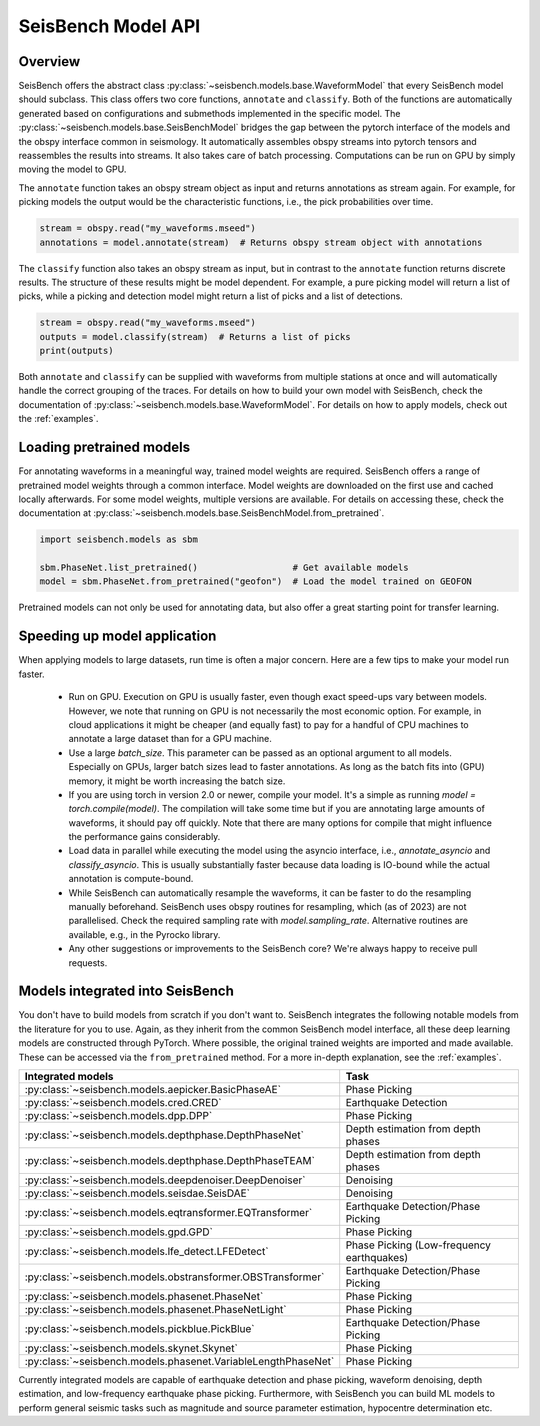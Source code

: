.. _models:

SeisBench Model API
===================

Overview
-------------------------

SeisBench offers the abstract class :py:class:`~seisbench.models.base.WaveformModel` that every SeisBench model should subclass.
This class offers two core functions, ``annotate`` and ``classify``.
Both of the functions are automatically generated based on configurations and submethods implemented in the specific model.
The :py:class:`~seisbench.models.base.SeisBenchModel` bridges the gap between the pytorch interface of the models and the obspy interface common in seismology.
It automatically assembles obspy streams into pytorch tensors and reassembles the results into streams.
It also takes care of batch processing.
Computations can be run on GPU by simply moving the model to GPU.

The ``annotate`` function takes an obspy stream object as input and returns annotations as stream again.
For example, for picking models the output would be the characteristic functions, i.e., the pick probabilities over time.

.. code-block:: python

    stream = obspy.read("my_waveforms.mseed")
    annotations = model.annotate(stream)  # Returns obspy stream object with annotations

The ``classify`` function also takes an obspy stream as input, but in contrast to the ``annotate`` function returns discrete results.
The structure of these results might be model dependent.
For example, a pure picking model will return a list of picks, while a picking and detection model might return a list of picks and a list of detections.

.. code-block:: python

    stream = obspy.read("my_waveforms.mseed")
    outputs = model.classify(stream)  # Returns a list of picks
    print(outputs)

Both ``annotate`` and ``classify`` can be supplied with waveforms from multiple stations at once and will automatically handle the correct grouping of the traces.
For details on how to build your own model with SeisBench, check the documentation of :py:class:`~seisbench.models.base.WaveformModel`.
For details on how to apply models, check out the :ref:`examples`.

Loading pretrained models
-------------------------
For annotating waveforms in a meaningful way, trained model weights are required.
SeisBench offers a range of pretrained model weights through a common interface.
Model weights are downloaded on the first use and cached locally afterwards.
For some model weights, multiple versions are available.
For details on accessing these, check the documentation at :py:class:`~seisbench.models.base.SeisBenchModel.from_pretrained`.

.. code-block:: python

    import seisbench.models as sbm

    sbm.PhaseNet.list_pretrained()                  # Get available models
    model = sbm.PhaseNet.from_pretrained("geofon")  # Load the model trained on GEOFON

Pretrained models can not only be used for annotating data, but also offer a great starting point for transfer learning.

Speeding up model application
-----------------------------

When applying models to large datasets, run time is often a major concern.
Here are a few tips to make your model run faster.

 - Run on GPU. Execution on GPU is usually faster, even though exact speed-ups vary between models. However, we note
   that running on GPU is not necessarily the most economic option. For example, in cloud applications it might be
   cheaper (and equally fast) to pay for a handful of CPU machines to annotate a large dataset than for a GPU machine.
 - Use a large `batch_size`. This parameter can be passed as an optional argument to all models.
   Especially on GPUs, larger batch sizes lead to faster annotations. As long as the batch fits into (GPU) memory,
   it might be worth increasing the batch size.
 - If you are using torch in version 2.0 or newer, compile your model. It's a simple as running `model = torch.compile(model)`.
   The compilation will take some time but if you are annotating large amounts of waveforms, it should pay off quickly.
   Note that there are many options for compile that might influence the performance gains considerably.
 - Load data in parallel while executing the model using the asyncio interface, i.e., `annotate_asyncio` and `classify_asyncio`.
   This is usually substantially faster because data loading is IO-bound while the actual annotation is compute-bound.
 - While SeisBench can automatically resample the waveforms, it can be faster to do the resampling manually beforehand.
   SeisBench uses obspy routines for resampling, which (as of 2023) are not parallelised. Check the required sampling
   rate with `model.sampling_rate`. Alternative routines are available, e.g., in the Pyrocko library.
 - Any other suggestions or improvements to the SeisBench core? We're always happy to receive pull requests.

Models integrated into SeisBench
--------------------------------

You don't have to build models from scratch if you don't want to. SeisBench integrates the following notable models from the literature
for you to use. Again, as they inherit from the common SeisBench model interface, all these deep learning models are constructed through
PyTorch. Where possible, the original trained weights are imported and made available. These can be accessed via the ``from_pretrained``
method. For a more in-depth explanation, see the :ref:`examples`.

+--------------------------------------------------------------+-------------------------------------------+
| Integrated models                                            | Task                                      |
+==============================================================+===========================================+
| :py:class:`~seisbench.models.aepicker.BasicPhaseAE`          | Phase Picking                             |
+--------------------------------------------------------------+-------------------------------------------+
| :py:class:`~seisbench.models.cred.CRED`                      | Earthquake Detection                      |
+--------------------------------------------------------------+-------------------------------------------+
| :py:class:`~seisbench.models.dpp.DPP`                        | Phase Picking                             |
+--------------------------------------------------------------+-------------------------------------------+
| :py:class:`~seisbench.models.depthphase.DepthPhaseNet`       | Depth estimation from depth phases        |
+--------------------------------------------------------------+-------------------------------------------+
| :py:class:`~seisbench.models.depthphase.DepthPhaseTEAM`      | Depth estimation from depth phases        |
+--------------------------------------------------------------+-------------------------------------------+
| :py:class:`~seisbench.models.deepdenoiser.DeepDenoiser`      | Denoising                                 |
+--------------------------------------------------------------+-------------------------------------------+
| :py:class:`~seisbench.models.seisdae.SeisDAE`                | Denoising                                 |
+--------------------------------------------------------------+-------------------------------------------+
| :py:class:`~seisbench.models.eqtransformer.EQTransformer`    | Earthquake Detection/Phase Picking        |
+--------------------------------------------------------------+-------------------------------------------+
| :py:class:`~seisbench.models.gpd.GPD`                        | Phase Picking                             |
+--------------------------------------------------------------+-------------------------------------------+
| :py:class:`~seisbench.models.lfe_detect.LFEDetect`           | Phase Picking (Low-frequency earthquakes) |
+--------------------------------------------------------------+-------------------------------------------+
| :py:class:`~seisbench.models.obstransformer.OBSTransformer`  | Earthquake Detection/Phase Picking        |
+--------------------------------------------------------------+-------------------------------------------+
| :py:class:`~seisbench.models.phasenet.PhaseNet`              | Phase Picking                             |
+--------------------------------------------------------------+-------------------------------------------+
| :py:class:`~seisbench.models.phasenet.PhaseNetLight`         | Phase Picking                             |
+--------------------------------------------------------------+-------------------------------------------+
| :py:class:`~seisbench.models.pickblue.PickBlue`              | Earthquake Detection/Phase Picking        |
+--------------------------------------------------------------+-------------------------------------------+
| :py:class:`~seisbench.models.skynet.Skynet`                  | Phase Picking                             |
+--------------------------------------------------------------+-------------------------------------------+
| :py:class:`~seisbench.models.phasenet.VariableLengthPhaseNet`| Phase Picking                             |
+--------------------------------------------------------------+-------------------------------------------+

Currently integrated models are capable of earthquake detection and phase picking, waveform denoising,
depth estimation, and low-frequency earthquake phase picking.
Furthermore, with SeisBench you can build ML models to perform general seismic tasks such as magnitude and
source parameter estimation, hypocentre determination etc.
